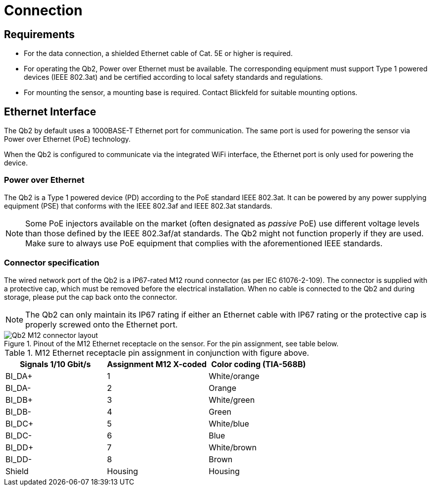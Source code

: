 = Connection

== Requirements
- For the data connection, a shielded Ethernet cable of Cat. 5E or higher is required.
- For operating the Qb2, Power over Ethernet must be available. The corresponding equipment must support Type 1 powered devices (IEEE 802.3at) and be certified according to local safety standards and regulations.
- For mounting the sensor, a mounting base is required. Contact Blickfeld for suitable mounting options.

== Ethernet Interface

The Qb2 by default uses a 1000BASE-T Ethernet port for communication. The same port is used for powering the sensor via Power over Ethernet (PoE) technology.

When the Qb2 is configured to communicate via the integrated WiFi interface, the Ethernet port is only used for powering the device.

=== Power over Ethernet

The Qb2 is a Type 1 powered device (PD) according to the PoE standard IEEE 802.3at. It can be powered by any power supplying equipment (PSE) that conforms with the IEEE 802.3af and IEEE 802.3at standards.

[NOTE]
====
Some PoE injectors available on the market (often designated as _passive_ PoE) use different voltage levels than those defined by the IEEE 802.3af/at standards. The Qb2 might not function properly if they are used. Make sure to always use PoE equipment that complies with the aforementioned IEEE standards.
====

=== Connector specification

The wired network port of the Qb2 is a IP67-rated M12 round connector (as per IEC 61076-2-109). The connector is supplied with a protective cap, which must be removed before the electrical installation. When no cable is connected to the Qb2 and during storage, please put the cap back onto the connector.

[NOTE]
====
The Qb2 can only maintain its IP67 rating if either an Ethernet cable with IP67 rating or the protective cap is properly screwed onto the Ethernet port.
====

.Pinout of the M12 Ethernet receptacle on the sensor. For the pin assignment, see table below.
image::Qb2_M12_connector_layout.svg[]

.M12 Ethernet receptacle pin assignment in conjunction with figure above.
|===
|Signals 1/10 Gbit/s    |Assignment M12 X-coded |Color coding (TIA-568B)

|BI_DA+                 |1                      |White/orange      

|BI_DA-                 |2                      |Orange  

|BI_DB+                 |3                      |White/green  

|BI_DB-                 |4                      |Green  

|BI_DC+                 |5                      |White/blue  

|BI_DC-                 |6                      |Blue  

|BI_DD+                 |7                      |White/brown  

|BI_DD-                 |8                      |Brown

|Shield                 |Housing                |Housing
|===
